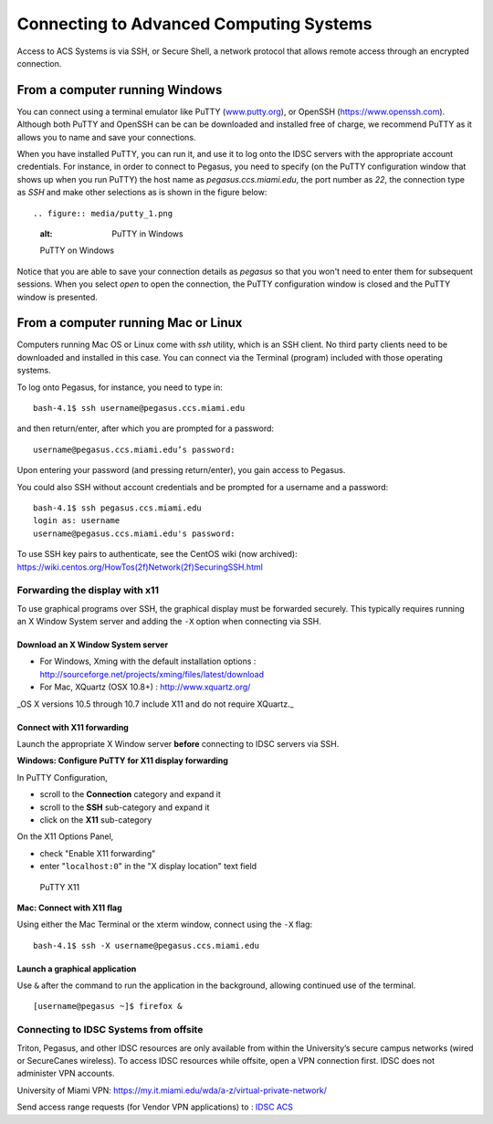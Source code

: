 .. _ssh:

========================================
Connecting to Advanced Computing Systems 
========================================

Access to ACS Systems is via SSH, or Secure Shell, a network protocol that allows
remote access through an encrypted connection. 

From a computer running Windows
===============================

You can connect using a terminal emulator like PuTTY
(`www.putty.org <http://www.putty.org>`__), or OpenSSH (`https://www.openssh.com <https://www.openssh.com>`__). 
Although both PuTTY and OpenSSH can be can be downloaded and installed free of charge,
we recommend PuTTY as it allows you to name and save your connections.

When you have installed PuTTY, you can run it, and use it to 
log onto the IDSC servers with the appropriate account credentials.  
For instance, in order to connect to Pegasus, you need to specify
(on the PuTTY configuration window that shows up when you run PuTTY) the 
host name as *pegasus.ccs.miami.edu*, the port number as *22*, the connection 
type as *SSH* and make other 
selections as is shown in the figure below::

.. figure:: media/putty_1.png
   :alt: PuTTY in Windows

   PuTTY on Windows

Notice that you are able to save your connection details as *pegasus* so that you 
won't need to enter them for subsequent sessions. When you select *open* to open 
the connection, the PuTTY configuration window is closed and the PuTTY window is 
presented.

From a computer running Mac or Linux
====================================

Computers running Mac OS or Linux come with *ssh* utility, which is an SSH client.
No third party clients need to be downloaded and installed in this case. You can 
connect via the Terminal (program) included with those operating systems.

To log onto Pegasus, for instance, you need to type in::

    bash-4.1$ ssh username@pegasus.ccs.miami.edu

and then return/enter, after which you are prompted for a password::

    username@pegasus.ccs.miami.edu’s password:

Upon entering your password (and pressing return/enter), you gain access to Pegasus.

You could also SSH without account credentials and be prompted for a username and a password::

    bash-4.1$ ssh pegasus.ccs.miami.edu
    login as: username
    username@pegasus.ccs.miami.edu's password:

To use SSH key pairs to authenticate, see the CentOS wiki (now archived):
https://wiki.centos.org/HowTos(2f)Network(2f)SecuringSSH.html

.. _x11: 

Forwarding the display with x11
~~~~~~~~~~~~~~~~~~~~~~~~~~~~~~~

To use graphical programs over SSH, the graphical display must be
forwarded securely. This typically requires running an X Window System
server and adding the ``-X`` option when connecting via SSH.

Download an X Window System server
----------------------------------

-  For Windows, Xming with the default installation options : http://sourceforge.net/projects/xming/files/latest/download
-  For Mac, XQuartz (OSX 10.8+) : http://www.xquartz.org/ 

_OS X versions 10.5 through 10.7 include X11 and do not require XQuartz._ 



Connect with X11 forwarding
---------------------------

Launch the appropriate X Window server **before** connecting to IDSC servers via SSH.


**Windows: Configure PuTTY for X11 display forwarding**

In PuTTY Configuration,

-  scroll to the **Connection** category and expand it
-  scroll to the **SSH** sub-category and expand it
-  click on the **X11** sub-category

On the X11 Options Panel,

-  check "Enable X11 forwarding"
-  enter "``localhost:0``" in the "X display location" text field

.. figure:: assets/putty_2.png
   :alt: PuTTY X11

   PuTTY X11


**Mac: Connect with X11 flag**

Using either the Mac Terminal or the xterm window, connect using the
``-X`` flag:

::

    bash-4.1$ ssh -X username@pegasus.ccs.miami.edu

Launch a graphical application
------------------------------

Use ``&`` after the command to run the application in the background,
allowing continued use of the terminal.

::

    [username@pegasus ~]$ firefox &


.. _vpn: 


Connecting to IDSC Systems from offsite
~~~~~~~~~~~~~~~~~~~~~~~~~~~~~~~~~~~~~~~~~

Triton, Pegasus, and other IDSC resources are only available from within the
University’s secure campus networks (wired or SecureCanes wireless). To
access IDSC resources while offsite, open a VPN connection first. IDSC does not
administer VPN accounts.

University of Miami VPN:
https://my.it.miami.edu/wda/a-z/virtual-private-network/

Send access range requests (for Vendor VPN applications) to : `IDSC ACS <mailto:hpc@ccs.miami.edu>`_  
